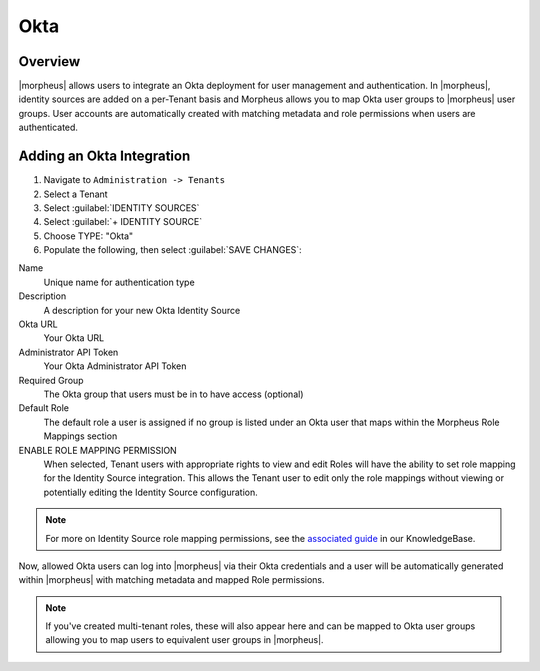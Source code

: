 Okta
----------------

Overview
^^^^^^^^

|morpheus| allows users to integrate an Okta deployment for user management and authentication. In |morpheus|, identity sources are added on a per-Tenant basis and Morpheus allows you to map Okta user groups to |morpheus| user groups. User accounts are automatically created with matching metadata and role permissions when users are authenticated.

Adding an Okta Integration
^^^^^^^^^^^^^^^^^^^^^^^^^^^^^^^^^^^^^^

#. Navigate to ``Administration -> Tenants``
#. Select a Tenant
#. Select :guilabel:`IDENTITY SOURCES`
#. Select :guilabel:`+ IDENTITY SOURCE`
#. Choose TYPE: "Okta"
#. Populate the following, then select :guilabel:`SAVE CHANGES`:

Name
  Unique name for authentication type
Description
  A description for your new Okta Identity Source
Okta URL
  Your Okta URL
Administrator API Token
  Your Okta Administrator API Token
Required Group
  The Okta group that users must be in to have access (optional)
Default Role
  The default role a user is assigned if no group is listed under an Okta user that maps within the Morpheus Role Mappings section
ENABLE ROLE MAPPING PERMISSION
  When selected, Tenant users with appropriate rights to view and edit Roles will have the ability to set role mapping for the Identity Source integration. This allows the Tenant user to edit only the role mappings without viewing or potentially editing the Identity Source configuration.

.. NOTE:: For more on Identity Source role mapping permissions, see the `associated guide <https://support.morpheusdata.com/s/article/How-to-enable-Subtenant-admins-to-edit-Identity-Source-role-mapping?language=en_US>`_ in our KnowledgeBase.

Now, allowed Okta users can log into |morpheus| via their Okta credentials and a user will be automatically generated within |morpheus| with matching metadata and mapped Role permissions.

.. NOTE:: If you've created multi-tenant roles, these will also appear here and can be mapped to Okta user groups allowing you to map users to equivalent user groups in |morpheus|.
